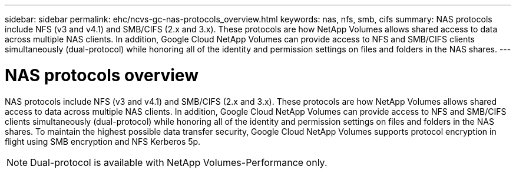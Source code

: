 ---
sidebar: sidebar
permalink: ehc/ncvs-gc-nas-protocols_overview.html
keywords: nas, nfs, smb, cifs
summary: NAS protocols include NFS (v3 and v4.1) and SMB/CIFS (2.x and 3.x). These protocols are how NetApp Volumes allows shared access to data across multiple NAS clients. In addition, Google Cloud NetApp Volumes can provide access to NFS and SMB/CIFS clients simultaneously (dual-protocol) while honoring all of the identity and permission settings on files and folders in the NAS shares.
---

= NAS protocols overview
:hardbreaks:
:nofooter:
:icons: font
:linkattrs:
:imagesdir: ../media/

//
// This file was created with NDAC Version 2.0 (August 17, 2020)
//
// 2022-05-09 14:20:40.972109
//

[.lead]
NAS protocols include NFS (v3 and v4.1) and SMB/CIFS (2.x and 3.x). These protocols are how NetApp Volumes allows shared access to data across multiple NAS clients. In addition, Google Cloud NetApp Volumes can provide access to NFS and SMB/CIFS clients simultaneously (dual-protocol) while honoring all of the identity and permission settings on files and folders in the NAS shares. To maintain the highest possible data transfer security, Google Cloud NetApp Volumes supports protocol encryption in flight using SMB encryption and NFS Kerberos 5p.

[NOTE]
Dual-protocol is available with NetApp Volumes-Performance only.

